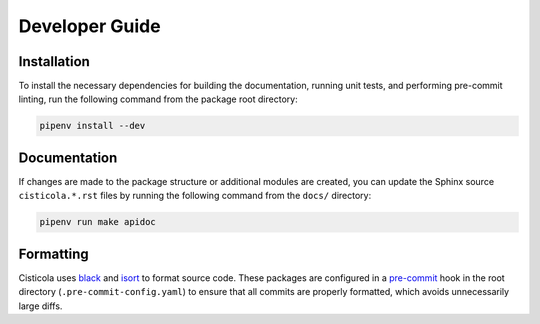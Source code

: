 Developer Guide
===============

Installation
------------

To install the necessary dependencies for building the documentation, running unit tests, and performing pre-commit linting, run the following command from the package root directory:

.. code-block::

    pipenv install --dev

Documentation
-------------
If changes are made to the package structure or additional modules are created, you can update the Sphinx source ``cisticola.*.rst`` files by running the following command from the ``docs/`` directory:

.. code-block::

    pipenv run make apidoc

Formatting
----------
Cisticola uses `black <https://github.com/psf/black>`_ and `isort <https://pycqa.github.io/isort/>`_ to format source code. These packages are configured in a `pre-commit <https://pre-commit.com/>`_ hook in the root directory (``.pre-commit-config.yaml``) to ensure that all commits are properly formatted, which avoids unnecessarily large diffs.